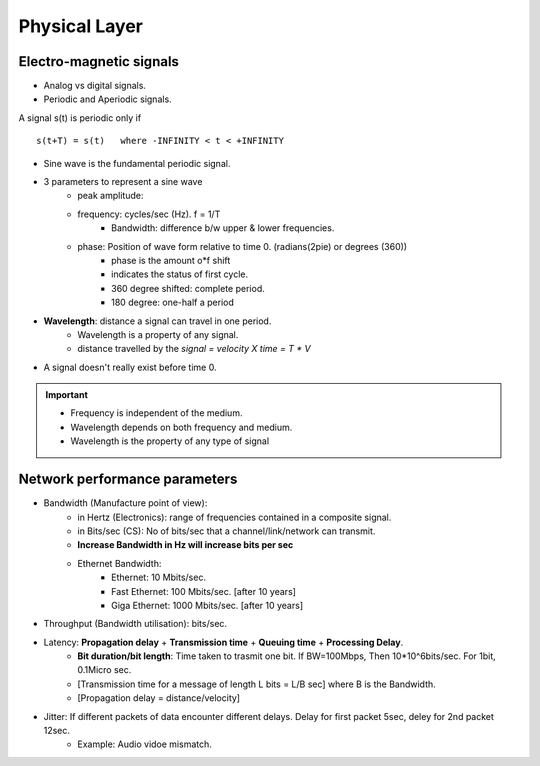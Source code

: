===============
Physical Layer
===============

Electro-magnetic signals
==========================

- Analog vs digital signals.
- Periodic and Aperiodic signals.

A signal s(t) is periodic only if ::

    s(t+T) = s(t)   where -INFINITY < t < +INFINITY

- Sine wave is the fundamental periodic signal. 
- 3 parameters to represent a sine wave
    - peak amplitude: 
    - frequency: cycles/sec (Hz). f = 1/T
        - Bandwidth: difference b/w upper & lower frequencies.
    - phase: Position of wave form relative to time 0. (radians(2pie) or degrees (360))
        - phase is the amount o*f shift
        - indicates the status of first cycle.
        - 360 degree shifted: complete period.
        - 180 degree: one-half a period

.. image:: images/phase.png
  :width: 300
  :align: center

- **Wavelength**: distance a signal can travel in one period.
    - Wavelength is a property of any signal.
    - distance travelled by the `signal = velocity X time = T * V`
- A signal doesn't really exist before time 0.

.. important:: 
    - Frequency is independent of the medium.
    - Wavelength depends on both frequency and medium.
    - Wavelength is the property of any type of signal

.. image:: images/wavelength_formula.png
  :width: 300
  :align: center

.. image:: images/prob1.png
  :width: 300
  :align: center

.. image:: images/prb2.png
  :width: 300
  :align: center


Network performance parameters
================================

- Bandwidth (Manufacture point of view):
    - in Hertz (Electronics): range of frequencies contained in a composite signal.
    - in Bits/sec (CS): No of bits/sec that a channel/link/network can transmit.
    - **Increase Bandwidth in Hz will increase bits per sec**
    - Ethernet Bandwidth:
        - Ethernet: 10 Mbits/sec.
        - Fast Ethernet: 100 Mbits/sec. [after 10 years]
        - Giga Ethernet: 1000 Mbits/sec. [after 10 years]

- Throughput (Bandwidth utilisation): bits/sec.
- Latency: **Propagation delay** + **Transmission time** + **Queuing time** + **Processing Delay**.
    - **Bit duration/bit length**: Time taken to trasmit one bit. If BW=100Mbps, Then 10*10^6bits/sec. For 1bit, 0.1Micro sec.
    - [Transmission time for a message of length L bits = L/B sec] where B is the Bandwidth.
    - [Propagation delay = distance/velocity]

.. image:: images/tt.png
  :width: 300
  :align: center

.. image:: images/tp.png
  :width: 300
  :align: center

.. image:: images/qt.png
  :width: 300
  :align: center

.. image:: images/bw_delay.png
  :width: 300
  :align: center


- Jitter: If different packets of data encounter different delays. Delay for first packet 5sec, deley for 2nd packet 12sec.
    - Example: Audio vidoe mismatch.

.. image:: images/prob3.png
  :width: 300
  :align: center

.. image:: images/prob4.png
  :width: 300
  :align: center

.. image:: images/prob5.png
  :width: 300
  :align: center


.. image:: images/prob6.png
  :width: 300
  :align: center
